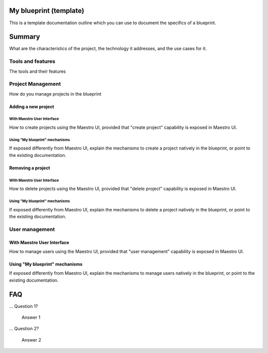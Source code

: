 .. _myblueprint-blueprint:

My blueprint (template)
=======================
This is a template documentation outline which you can use to document the specifics of a blueprint.

Summary
=======
What are the characteristics of the project, the technology it addresses, and the use cases for it.

Tools and features
------------------
The tools and their features

Project Management
------------------
How do you manage projects in the blueprint

Adding a new project
********************

With Maestro User Interface
~~~~~~~~~~~~~~~~~~~~~~~~~~~
How to create projects using the Maestro UI, provided that "create project" capability is exposed in Maestro UI.

Using "My blueprint" mechanisms
~~~~~~~~~~~~~~~~~~~~~~~~~~~~~~~
If exposed differently from Maestro UI, explain the mechanisms to create a project natively in the blueprint, or point to the existing documentation.


Removing a project
******************

With Maestro User Interface
~~~~~~~~~~~~~~~~~~~~~~~~~~~
How to delete projects using the Maestro UI, provided that "delete project" capability is exposed in Maestro UI.

Using "My blueprint" mechanisms
~~~~~~~~~~~~~~~~~~~~~~~~~~~~~~~
If exposed differently from Maestro UI, explain the mechanisms to delete a project natively in the blueprint, or point to the existing documentation.

User management
---------------

With Maestro User Interface
***************************
How to manage users using the Maestro UI, provided that "user management" capability is exposed in Maestro UI.

Using "My blueprint" mechanisms
*******************************
If exposed differently from Maestro UI, explain the mechanisms to manage users natively in the blueprint, or point to the existing documentation.

.. _myblueprint-blueprint-faq:

FAQ
=== 

... Question 1?

   Answer 1 

... Question 2?

   Answer 2